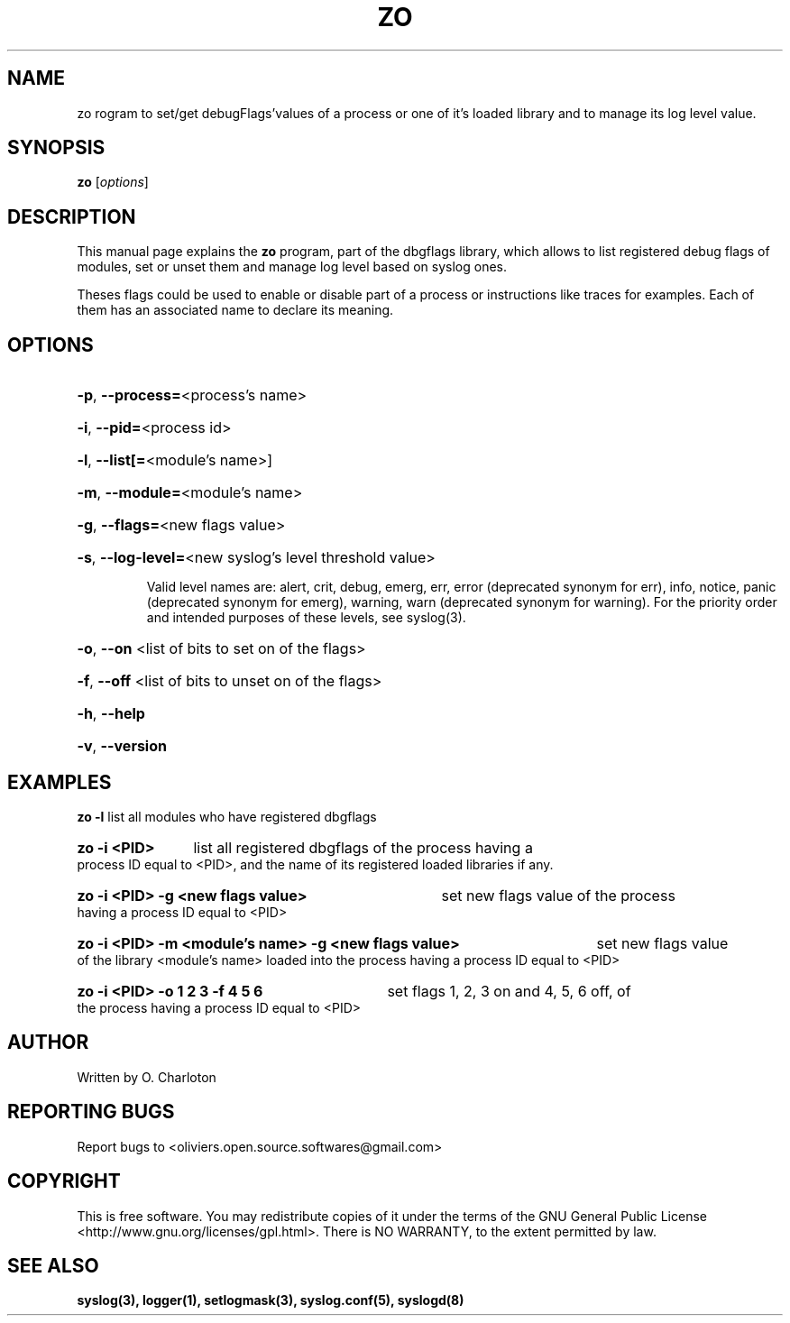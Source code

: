 .\" Written  Oct 2012 by Olivier Charloton (oliviers.open.source.softwares@gmail.com)
.TH ZO 1 2012-10-06 "dbgflags" "Dbgflags User's Manual"

.SH NAME
zo \program to set/get debugFlags'values of a process or one of it's loaded library and to manage its log level value.

.SH SYNOPSIS
.B zo
.RI [ options ]
.br

.SH DESCRIPTION
This manual page explains the
.B zo
program, part of the dbgflags library, which allows to list registered debug flags of modules, set or unset them and manage log level based on syslog ones.
.PP
Theses flags could be used to enable or disable part of a process or instructions like traces for examples. Each of them has an associated name to declare its meaning.

.SH OPTIONS
.B
.HP
\fB\-p\fR, \fB\-\-process=\fR<process's name>
.HP
\fB\-i\fR, \fB\-\-pid=\fR<process id>
.HP
\fB\-l\fR, \fB\-\-list[=\fR<module's name>]
.HP
\fB\-m\fR, \fB\-\-module=\fR<module's name>
.HP
\fB\-g\fR, \fB\-\-flags=\fR<new flags value>
.HP
\fB\-s\fR, \fB\-\-log\-level=\fR<new syslog's level threshold value>
\fR 
Valid level names are: alert, crit, debug, emerg, err, error (deprecated synonym for err), info, notice, panic (deprecated synonym for emerg), warning, warn (deprecated synonym for warning).
For the priority order and intended purposes of these levels, see syslog(3).
.HP
\fB\-o\fR, \fB\-\-on\fR <list of bits to set on of the flags>
.HP
\fB\-f\fR, \fB\-\-off\fR <list of bits to unset on of the flags>
.HP
\fB\-h\fR, \fB\-\-help\fR
.HP
\fB\-v\fR, \fB\-\-version\fR

.SH EXAMPLES
.B zo -l 
list all modules who have registered dbgflags
.HP
.B zo -i <PID>
list all registered dbgflags of the process having a process ID equal to <PID>, and the name of its registered loaded libraries if any.
.HP
.B zo -i <PID> -g <new flags value> 
set new flags value of the process having a process ID equal to <PID>
.HP
.B zo -i <PID> -m <module's name>  -g <new flags value> 
set new flags value of the library <module's name> loaded into the process having a process ID equal to <PID>
.HP
.B zo -i <PID>  -o 1 2 3 -f 4 5 6
set flags 1, 2, 3 on and 4, 5, 6 off, of the process having a process ID equal to <PID>

.SH AUTHOR
Written by O. Charloton 

.SH REPORTING BUGS
Report bugs to <oliviers.open.source.softwares@gmail.com>

.SH COPYRIGHT
This is free software. You may redistribute copies of it under the terms of the GNU General Public License <http://www.gnu.org/licenses/gpl.html>. There is NO WARRANTY, to the extent permitted by law.

.SH SEE ALSO
.B
syslog(3), logger(1), setlogmask(3), syslog.conf(5), syslogd(8)
 
